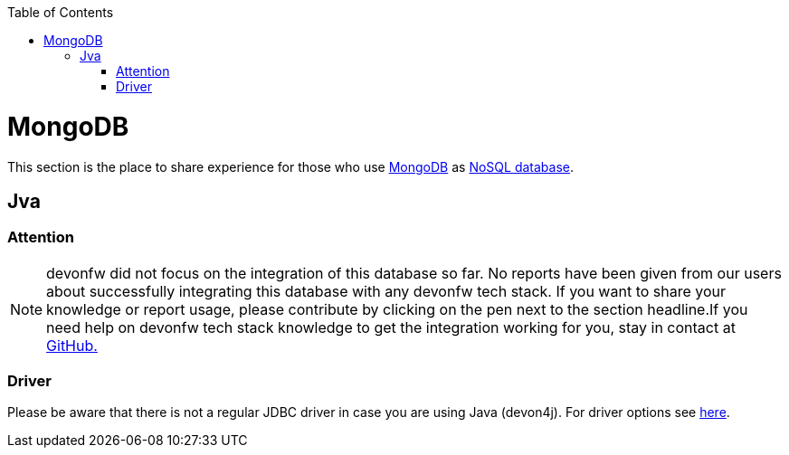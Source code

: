 :toc: macro
toc::[]

= MongoDB

This section is the place to share experience for those who use https://www.mongodb.com/[MongoDB] as link:guide-database.asciidoc#nosql[NoSQL database].

== Jva

=== Attention
NOTE: devonfw did not focus on the integration of this database so far. No reports have been given from our users about successfully integrating this database with any devonfw tech stack. If you want to share your knowledge or report usage, please contribute by clicking on the pen next to the section headline.If you need help on devonfw tech stack knowledge to get the integration working for you, stay in contact at https://github.com/devonfw/devonfw-guide/issues[GitHub.]

=== Driver
Please be aware that there is not a regular JDBC driver in case you are using Java (devon4j).
For driver options see https://docs.mongodb.com/ecosystem/drivers/java/[here].
